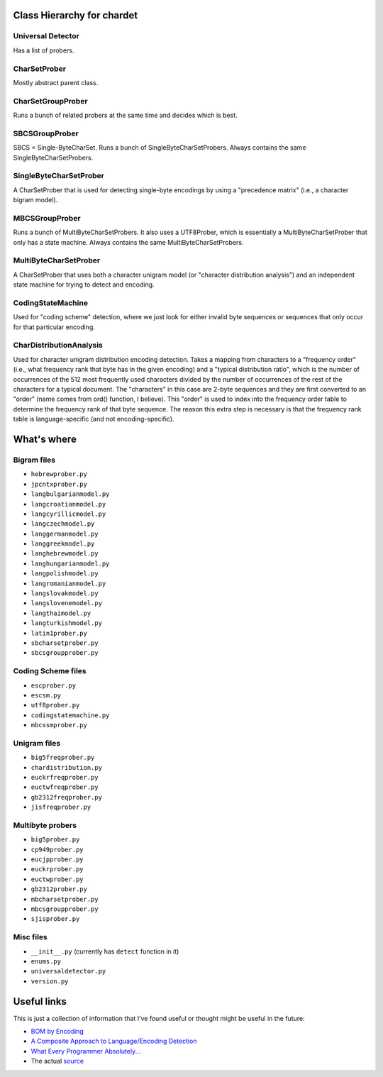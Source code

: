 Class Hierarchy for chardet
===========================

Universal Detector
------------------
Has a list of probers.

CharSetProber
-------------
Mostly abstract parent class.

CharSetGroupProber
------------------
Runs a bunch of related probers at the same time and decides which is best.

SBCSGroupProber
---------------
SBCS = Single-ByteCharSet. Runs a bunch of SingleByteCharSetProbers.  Always
contains the same SingleByteCharSetProbers.

SingleByteCharSetProber
-----------------------
A CharSetProber that is used for detecting single-byte encodings by using
a "precedence matrix" (i.e., a character bigram model).

MBCSGroupProber
---------------
Runs a bunch of MultiByteCharSetProbers. It also uses a UTF8Prober, which is
essentially a MultiByteCharSetProber that only has a state machine.  Always
contains the same MultiByteCharSetProbers.

MultiByteCharSetProber
----------------------
A CharSetProber that uses both a character unigram model (or "character
distribution analysis") and an independent state machine for trying to
detect and encoding.

CodingStateMachine
------------------
Used for "coding scheme" detection, where we just look for either invalid
byte sequences or sequences that only occur for that particular encoding.

CharDistributionAnalysis
------------------------
Used for character unigram distribution encoding detection.  Takes a mapping
from characters to a "frequency order" (i.e., what frequency rank that byte has
in the given encoding) and a "typical distribution ratio", which is the number
of occurrences of the 512 most frequently used characters divided by the number
of occurrences of the rest of the characters for a typical document.
The "characters" in this case are 2-byte sequences and they are first converted
to an "order" (name comes from ord() function, I believe). This "order" is used
to index into the frequency order table to determine the frequency rank of that
byte sequence.  The reason this extra step is necessary is that the frequency
rank table is language-specific (and not encoding-specific).


What's where
============


Bigram files
------------

- ``hebrewprober.py``
- ``jpcntxprober.py``
- ``langbulgarianmodel.py``
- ``langcroatianmodel.py``
- ``langcyrillicmodel.py``
- ``langczechmodel.py``
- ``langgermanmodel.py``
- ``langgreekmodel.py``
- ``langhebrewmodel.py``
- ``langhungarianmodel.py``
- ``langpolishmodel.py``
- ``langromanianmodel.py``
- ``langslovakmodel.py``
- ``langslovenemodel.py``
- ``langthaimodel.py``
- ``langturkishmodel.py``
- ``latin1prober.py``
- ``sbcharsetprober.py``
- ``sbcsgroupprober.py``


Coding Scheme files
-------------------

- ``escprober.py``
- ``escsm.py``
- ``utf8prober.py``
- ``codingstatemachine.py``
- ``mbcssmprober.py``


Unigram files
-------------

- ``big5freqprober.py``
- ``chardistribution.py``
- ``euckrfreqprober.py``
- ``euctwfreqprober.py``
- ``gb2312freqprober.py``
- ``jisfreqprober.py``

Multibyte probers
-----------------

- ``big5prober.py``
- ``cp949prober.py``
- ``eucjpprober.py``
- ``euckrprober.py``
- ``euctwprober.py``
- ``gb2312prober.py``
- ``mbcharsetprober.py``
- ``mbcsgroupprober.py``
- ``sjisprober.py``

Misc files
----------

- ``__init__.py`` (currently has ``detect`` function in it)
- ``enums.py``
- ``universaldetector.py``
- ``version.py``


Useful links
============

This is just a collection of information that I've found useful or thought
might be useful in the future:

- `BOM by Encoding`_

- `A Composite Approach to Language/Encoding Detection`_

- `What Every Programmer Absolutely...`_

- The actual `source`_


.. _BOM by Encoding:
    https://en.wikipedia.org/wiki/Byte_order_mark#Representations_of_byte_order_marks_by_encoding
.. _A Composite Approach to Language/Encoding Detection:
    http://www-archive.mozilla.org/projects/intl/UniversalCharsetDetection.html
.. _What Every Programmer Absolutely...: http://kunststube.net/encoding/
.. _source: https://mxr.mozilla.org/mozilla/source/intl/chardet/
